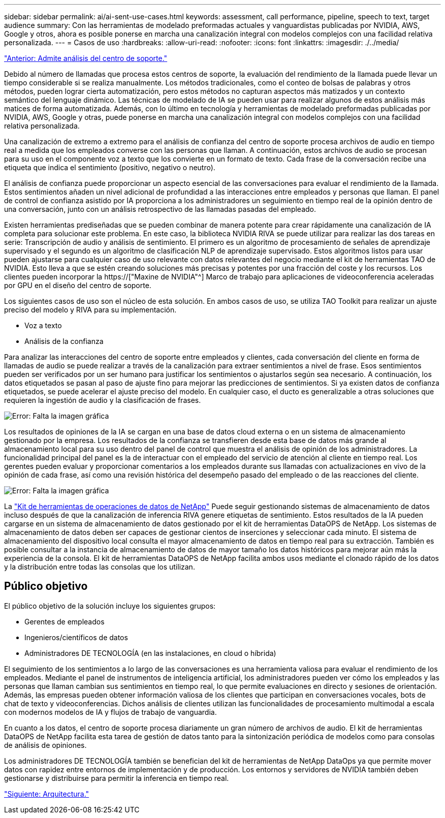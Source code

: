 ---
sidebar: sidebar 
permalink: ai/ai-sent-use-cases.html 
keywords: assessment, call performance, pipeline, speech to text, target audience 
summary: Con las herramientas de modelado preformadas actuales y vanguardistas publicadas por NVIDIA, AWS, Google y otros, ahora es posible ponerse en marcha una canalización integral con modelos complejos con una facilidad relativa personalizada. 
---
= Casos de uso
:hardbreaks:
:allow-uri-read: 
:nofooter: 
:icons: font
:linkattrs: 
:imagesdir: ./../media/


link:ai-sent-support-center-analytics.html["Anterior: Admite análisis del centro de soporte."]

[role="lead"]
Debido al número de llamadas que procesa estos centros de soporte, la evaluación del rendimiento de la llamada puede llevar un tiempo considerable si se realiza manualmente. Los métodos tradicionales, como el conteo de bolsas de palabras y otros métodos, pueden lograr cierta automatización, pero estos métodos no capturan aspectos más matizados y un contexto semántico del lenguaje dinámico. Las técnicas de modelado de IA se pueden usar para realizar algunos de estos análisis más matices de forma automatizada. Además, con lo último en tecnología y herramientas de modelado preformadas publicadas por NVIDIA, AWS, Google y otras, puede ponerse en marcha una canalización integral con modelos complejos con una facilidad relativa personalizada.

Una canalización de extremo a extremo para el análisis de confianza del centro de soporte procesa archivos de audio en tiempo real a medida que los empleados converse con las personas que llaman. A continuación, estos archivos de audio se procesan para su uso en el componente voz a texto que los convierte en un formato de texto. Cada frase de la conversación recibe una etiqueta que indica el sentimiento (positivo, negativo o neutro).

El análisis de confianza puede proporcionar un aspecto esencial de las conversaciones para evaluar el rendimiento de la llamada. Estos sentimientos añaden un nivel adicional de profundidad a las interacciones entre empleados y personas que llaman. El panel de control de confianza asistido por IA proporciona a los administradores un seguimiento en tiempo real de la opinión dentro de una conversación, junto con un análisis retrospectivo de las llamadas pasadas del empleado.

Existen herramientas prediseñadas que se pueden combinar de manera potente para crear rápidamente una canalización de IA completa para solucionar este problema. En este caso, la biblioteca NVIDIA RIVA se puede utilizar para realizar las dos tareas en serie: Transcripción de audio y análisis de sentimiento. El primero es un algoritmo de procesamiento de señales de aprendizaje supervisado y el segundo es un algoritmo de clasificación NLP de aprendizaje supervisado. Estos algoritmos listos para usar pueden ajustarse para cualquier caso de uso relevante con datos relevantes del negocio mediante el kit de herramientas TAO de NVIDIA. Esto lleva a que se estén creando soluciones más precisas y potentes por una fracción del coste y los recursos. Los clientes pueden incorporar la https://["Maxine de NVIDIA"^] Marco de trabajo para aplicaciones de videoconferencia aceleradas por GPU en el diseño del centro de soporte.

Los siguientes casos de uso son el núcleo de esta solución. En ambos casos de uso, se utiliza TAO Toolkit para realizar un ajuste preciso del modelo y RIVA para su implementación.

* Voz a texto
* Análisis de la confianza


Para analizar las interacciones del centro de soporte entre empleados y clientes, cada conversación del cliente en forma de llamadas de audio se puede realizar a través de la canalización para extraer sentimientos a nivel de frase. Esos sentimientos pueden ser verificados por un ser humano para justificar los sentimientos o ajustarlos según sea necesario. A continuación, los datos etiquetados se pasan al paso de ajuste fino para mejorar las predicciones de sentimientos. Si ya existen datos de confianza etiquetados, se puede acelerar el ajuste preciso del modelo. En cualquier caso, el ducto es generalizable a otras soluciones que requieren la ingestión de audio y la clasificación de frases.

image:ai-sent-image1.png["Error: Falta la imagen gráfica"]

Los resultados de opiniones de la IA se cargan en una base de datos cloud externa o en un sistema de almacenamiento gestionado por la empresa. Los resultados de la confianza se transfieren desde esta base de datos más grande al almacenamiento local para su uso dentro del panel de control que muestra el análisis de opinión de los administradores. La funcionalidad principal del panel es la de interactuar con el empleado del servicio de atención al cliente en tiempo real. Los gerentes pueden evaluar y proporcionar comentarios a los empleados durante sus llamadas con actualizaciones en vivo de la opinión de cada frase, así como una revisión histórica del desempeño pasado del empleado o de las reacciones del cliente.

image:ai-sent-image2.png["Error: Falta la imagen gráfica"]

La link:https://github.com/NetApp/netapp-dataops-toolkit/releases/tag/v2.0.0["Kit de herramientas de operaciones de datos de NetApp"^] Puede seguir gestionando sistemas de almacenamiento de datos incluso después de que la canalización de inferencia RIVA genere etiquetas de sentimiento. Estos resultados de la IA pueden cargarse en un sistema de almacenamiento de datos gestionado por el kit de herramientas DataOPS de NetApp. Los sistemas de almacenamiento de datos deben ser capaces de gestionar cientos de inserciones y seleccionar cada minuto. El sistema de almacenamiento del dispositivo local consulta el mayor almacenamiento de datos en tiempo real para su extracción. También es posible consultar a la instancia de almacenamiento de datos de mayor tamaño los datos históricos para mejorar aún más la experiencia de la consola. El kit de herramientas DataOPS de NetApp facilita ambos usos mediante el clonado rápido de los datos y la distribución entre todas las consolas que los utilizan.



== Público objetivo

El público objetivo de la solución incluye los siguientes grupos:

* Gerentes de empleados
* Ingenieros/científicos de datos
* Administradores DE TECNOLOGÍA (en las instalaciones, en cloud o híbrida)


El seguimiento de los sentimientos a lo largo de las conversaciones es una herramienta valiosa para evaluar el rendimiento de los empleados. Mediante el panel de instrumentos de inteligencia artificial, los administradores pueden ver cómo los empleados y las personas que llaman cambian sus sentimientos en tiempo real, lo que permite evaluaciones en directo y sesiones de orientación. Además, las empresas pueden obtener información valiosa de los clientes que participan en conversaciones vocales, bots de chat de texto y videoconferencias. Dichos análisis de clientes utilizan las funcionalidades de procesamiento multimodal a escala con modernos modelos de IA y flujos de trabajo de vanguardia.

En cuanto a los datos, el centro de soporte procesa diariamente un gran número de archivos de audio. El kit de herramientas DataOPS de NetApp facilita esta tarea de gestión de datos tanto para la sintonización periódica de modelos como para consolas de análisis de opiniones.

Los administradores DE TECNOLOGÍA también se benefician del kit de herramientas de NetApp DataOps ya que permite mover datos con rapidez entre entornos de implementación y de producción. Los entornos y servidores de NVIDIA también deben gestionarse y distribuirse para permitir la inferencia en tiempo real.

link:ai-sent-architecture.html["Siguiente: Arquitectura."]
